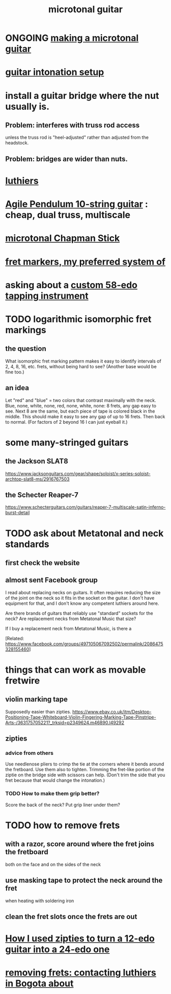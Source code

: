 :PROPERTIES:
:ID:       0fb050fc-28b8-48a6-914b-6d5970490d46
:END:
#+title: microtonal guitar
* ONGOING [[https://github.com/JeffreyBenjaminBrown/public_notes_with_github-navigable_links/blob/master/making_a_microtonal_guitar.org][making a microtonal guitar]]
* [[https://github.com/JeffreyBenjaminBrown/public_notes_with_github-navigable_links/blob/master/guitar_intonation_setup.org][guitar intonation setup]]
* install a guitar bridge where the nut usually is.
** Problem: interferes with truss rod access
   unless the truss rod is "heel-adjusted"
   rather than adjusted from the headstock.
** Problem: bridges are wider than nuts.
* [[https://github.com/JeffreyBenjaminBrown/public_notes_with_github-navigable_links/blob/master/luthiers.org][luthiers]]
* [[https://github.com/JeffreyBenjaminBrown/public_notes_with_github-navigable_links/blob/master/the_agile_pendulum_10_string_guitar.org][Agile Pendulum 10-string guitar]] : cheap, dual truss, multiscale
* [[https://github.com/JeffreyBenjaminBrown/public_notes_with_github-navigable_links/blob/master/microtonal_chapman_stick.org][microtonal Chapman Stick]]
* [[https://github.com/JeffreyBenjaminBrown/public_notes_with_github-navigable_links/blob/master/fret_markers_my_preferred_system_of.org][fret markers, my preferred system of]]
* asking about a [[https://github.com/JeffreyBenjaminBrown/public_notes_with_github-navigable_links/blob/master/58_edo_tapping_instrument_proposal.org][custom 58-edo tapping instrument]]
* TODO logarithmic isomorphic fret markings
** the question
   What isomorphic fret marking pattern makes it easy to identify intervals of 2, 4, 8, 16, etc. frets, without being hard to see? (Another base would be fine too.)
** an idea
   Let "red" and "blue" = two colors that contrast maximally with the neck.
   Blue, none, white, none, red, none, white, none: 8 frets, any gap easy to see.
   Next 8 are the same, but each piece of tape is colored black in the middle. This should make it easy to see any gap of up to 16 frets.
   Then back to normal. (For factors of 2 beyond 16 I can just eyeball it.)
* some many-stringed guitars
** the Jackson SLAT8
   https://www.jacksonguitars.com/gear/shape/soloist/x-series-soloist-archtop-slat8-ms/2916767503
** the Schecter Reaper-7
   https://www.schecterguitars.com/guitars/reaper-7-multiscale-satin-inferno-burst-detail
* TODO ask about Metatonal and neck standards
** first check the website
** almost sent Facebook group
I read about replacing necks on guitars. It often requires reducing the size of the joint on the neck so it fits in the socket on the guitar. I don't have equipment for that, and I don't know any competent luthiers around here.

Are there brands of guitars that reliably use "standard" sockets for the neck? Are replacement necks from Metatonal Music that size?

If I buy a replacement neck from Metatonal Music, is there a

[Related: https://www.facebook.com/groups/497105067092502/permalink/2086475328155460]
* things that can work as movable fretwire
** violin marking tape
   Supposedly easier than zipties.
   https://www.ebay.co.uk/itm/Desktop-Positioning-Tape-Whiteboard-Violin-Fingering-Marking-Tape-Pinstripe-Arts-/363175705221?_trksid=p2349624.m46890.l49292
** zipties
*** advice from others
   Use needlenose pliers to crimp the tie at the corners where it bends around the fretboard.
   Use them also to tighten.
   Trimming the fret-like portion of the ziptie on the bridge side with scissors can help. (Don't trim the side that you fret because that would change the intonation.)
*** TODO How to make them grip better?
    Score the back of the neck?
    Put grip liner under them?
* TODO how to remove frets
** with a razor, score around where the fret joins the fretboard
   both on the face and on the sides of the neck
** use masking tape to protect the neck around the fret
   when heating with soldering iron
** clean the fret slots once the frets are out
* [[https://github.com/JeffreyBenjaminBrown/public_notes_with_github-navigable_links/blob/master/how_i_used_zipties_to_turn_a_12_edo_guitar_into_a_24_edo_one.org][How I used zipties to turn a 12-edo guitar into a 24-edo one]]
* [[https://github.com/JeffreyBenjaminBrown/public_notes_with_github-navigable_links/blob/master/removing_frets_contacting_luthiers_in_bogota_about.org][removing frets: contacting luthiers in Bogota about]]
